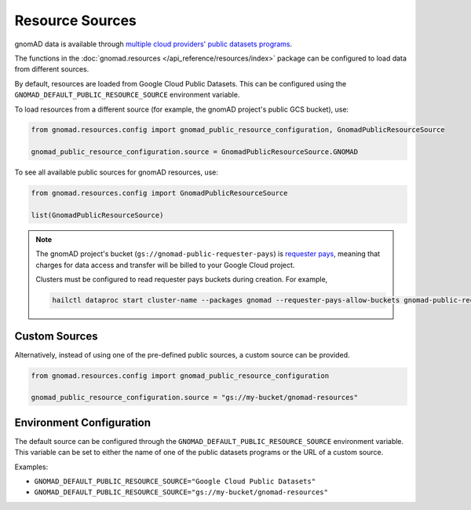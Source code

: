 Resource Sources
================

gnomAD data is available through `multiple cloud providers' public datasets programs <https://gnomad.broadinstitute.org/news/2020-10-open-access-to-gnomad-data-on-multiple-cloud-providers/>`_.

The functions in the :doc:`gnomad.resources </api_reference/resources/index>` package can be configured to load data from different sources.

By default, resources are loaded from Google Cloud Public Datasets. This can be configured using the ``GNOMAD_DEFAULT_PUBLIC_RESOURCE_SOURCE`` environment variable.

To load resources from a different source (for example, the gnomAD project's public GCS bucket), use:

.. code-block:: python

    from gnomad.resources.config import gnomad_public_resource_configuration, GnomadPublicResourceSource

    gnomad_public_resource_configuration.source = GnomadPublicResourceSource.GNOMAD

To see all available public sources for gnomAD resources, use:

.. code-block:: python

    from gnomad.resources.config import GnomadPublicResourceSource

    list(GnomadPublicResourceSource)

.. note::

   The gnomAD project's bucket (``gs://gnomad-public-requester-pays``) is `requester pays <https://cloud.google.com/storage/docs/requester-pays>`_, meaning that charges for data access and transfer will be billed to your Google Cloud project.

   Clusters must be configured to read requester pays buckets during creation. For example,

   .. code-block::

      hailctl dataproc start cluster-name --packages gnomad --requester-pays-allow-buckets gnomad-public-requester-pays

Custom Sources
--------------

Alternatively, instead of using one of the pre-defined public sources, a custom source can be provided.

.. code-block:: python

    from gnomad.resources.config import gnomad_public_resource_configuration

    gnomad_public_resource_configuration.source = "gs://my-bucket/gnomad-resources"

Environment Configuration
-------------------------

The default source can be configured through the ``GNOMAD_DEFAULT_PUBLIC_RESOURCE_SOURCE`` environment variable. This variable can be set to either the name of one of the public datasets programs or the URL of a custom source.

Examples:

- ``GNOMAD_DEFAULT_PUBLIC_RESOURCE_SOURCE="Google Cloud Public Datasets"``
- ``GNOMAD_DEFAULT_PUBLIC_RESOURCE_SOURCE="gs://my-bucket/gnomad-resources"``
